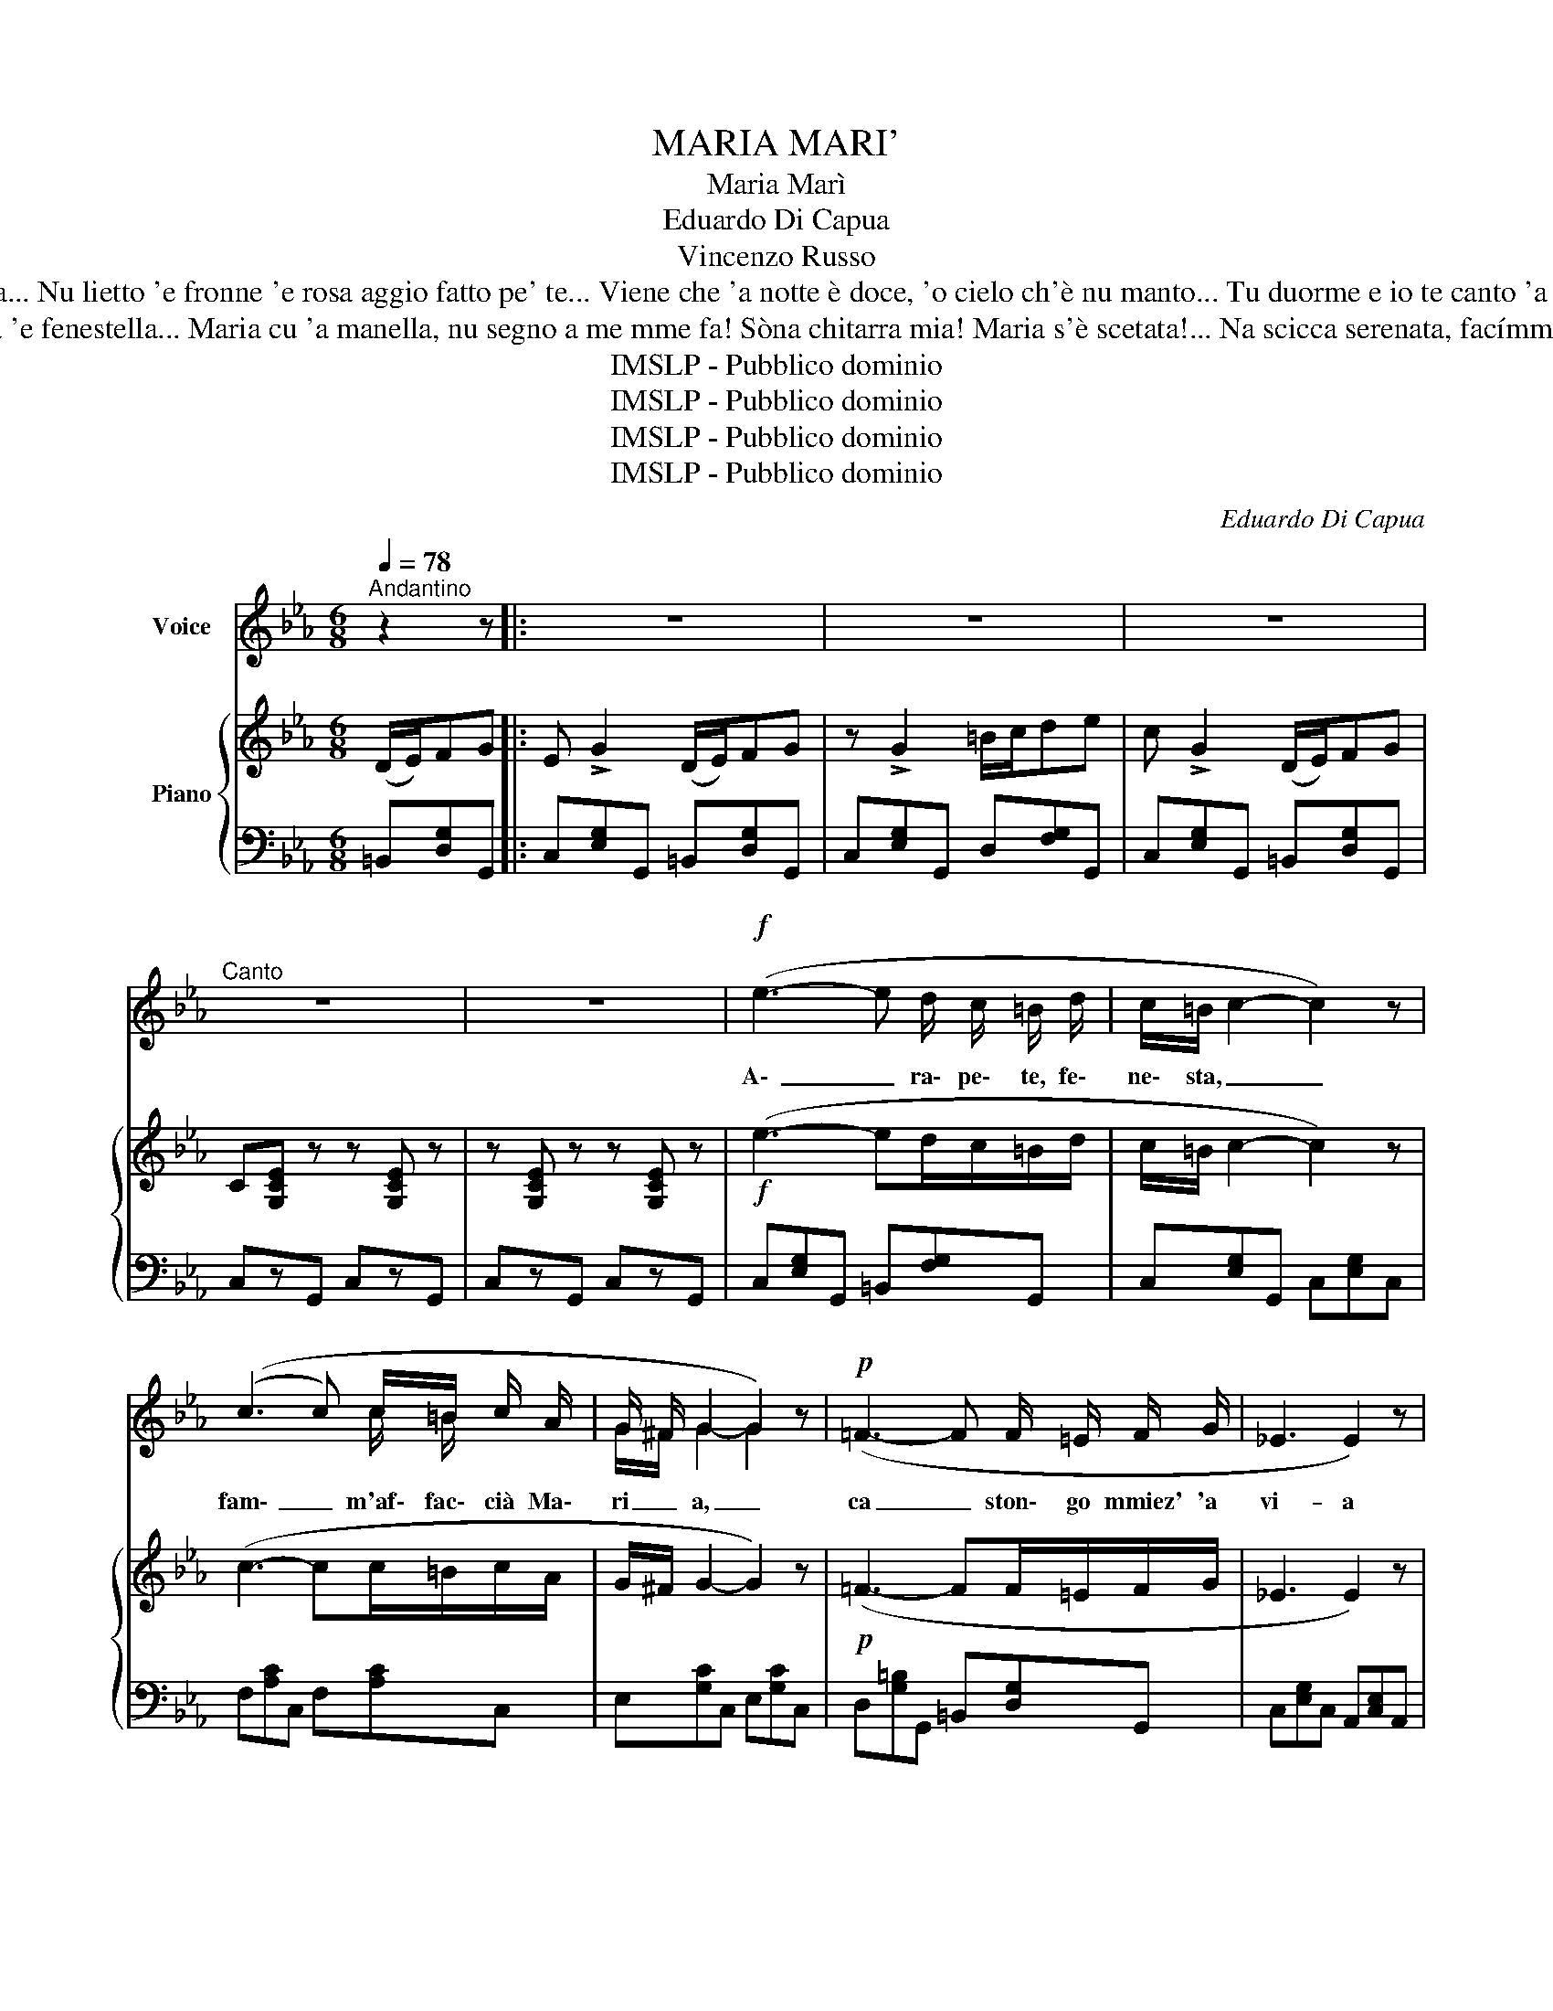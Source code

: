 X:1
T:MARIA MARI'
T:Maria Marì
T: Eduardo Di Capua
T:Vincenzo Russo
T:'Mmiez'a stu ciardeniello, ce ride 'a malvarosa... Nu lietto 'e fronne 'e rosa aggio fatto pe' te... Viene che 'a notte è doce, 'o cielo ch'è nu manto... Tu duorme e io te canto 'a nonna a fianco a te... Oje Marí, oje Marí, ........
T:Pare che giá s'arape na sénga 'e fenestella... Maria cu 'a manella, nu segno a me mme fa! Sòna chitarra mia! Maria s'è scetata!... Na scicca serenata, facímmole sentí: Oje Marí, oje Marí,
T:IMSLP - Pubblico dominio
T:IMSLP - Pubblico dominio
T:IMSLP - Pubblico dominio
T:IMSLP - Pubblico dominio
C:Eduardo Di Capua
Z:Vincenzo Russo
Z:IMSLP - Pubblico dominio
%%score ( 1 2 ) { 3 | ( 4 5 ) }
L:1/8
Q:1/4=78
M:6/8
K:Eb
V:1 treble nm="Voice"
V:2 treble 
V:3 treble nm="Piano"
V:4 bass 
V:5 bass 
V:1
"^Andantino" z2 z |: z6 | z6 | z6 |"^Canto" z6 | z6 |!f! (e3- e d/ c/ =B/ d/ | c/=B/ c2- c2) z | %8
w: ||||||A\- _ ra\- pe\- te, fe\-|ne\- sta, _ _|
 ((c3 c) c/=B/ c/ A/ | G/ ^F/ G2 G2) z |!p! (=F3- F F/ =E/ F/ G/ | _E3 E2) z | %12
w: fam\- _ m'af\- fac\- cià Ma\-|ri _ a, _|ca _ ston\- go mmiez' 'a|vi- a|
 (D3- D D/ ^C/ D/ E/ | C3- C) z z | z6 |!f! (e3- e d/ c/ =B/ d/ | c/=B/ c2- c2) z | %17
w: spe\- _ ru\- to p''a ve|dé _||Nun _ tro\- vo n'o\- ra~'e|pa _ ce; *|
 ((c3 c) c/=B/ c/ A/ | G/ ^F/ G2 G2) z | (F3- F F/ =E/ F/ G/ | _E3 E2) z | (D3- D D/ ^C/ D/ E/ || %22
w: 'A _ not\- t~'a fac\- cio|juor- * no _|sem\- _ pe pe stà ccaat\-|tuor\- no,|spe\- _ ran\- no~'e ce par\-|
[K:C] =C2) z z2 z | z2 z z!mf! c d |[Q:1/4=80]"^Più mosso" c3- c A B | G3-"^cresc." G G A | %26
w: là.|Ah, Ma\-|rì _ Ah, Ma\-|rì _ quan\- ta|
 A A B{/c} B B G | A3- A2 z |!p! B3 c2 d | (3(B/c/B/) A2- A A A | %30
w: suon\- no ca per\- de pe|te; _|fam\- m'ad\- dur\-|mi _ _ _ _ ab\- brac\-|
"^rall."[Q:3/8=70] B B B B c/ !fermata!z/ d | (3(A/B/A/) G2- G!mf! c d | c3 c A B | %33
w: cia\- to nu po\- co cu|tte; _ _ _ _ Ah, Ma\-|rì! _ Ah, Ma\-|
 G3 G"^cresc." c d | e e ^d e e g | (3(e/f/e/) =d2- d2 z |!f! f3 d2 e |{ed} c3- c A B | %38
w: rì! _ quan\- ta|suon\- no ca per\- do pe|tte, _ _ _ _|fam\- m'ad\- dur\-|mi _ oj Ma\-|
 G3- G d e |1 c3- c z z :|2 c3 c z z |] %41
w: rì! _ oj Ma\-|rì! _|rì! _|
V:2
 x3 |: x6 | x6 | x6 | x6 | x6 | x6 | x6 | x4 c/ =B/ x | G/^F/ G2- G2 x | x6 | x6 | x6 | x6 | x6 | %15
 x6 | x6 | x4 c/ =B/ x | G/^F/ G2- G2 x | x6 | x6 | x6 ||[K:C] x6 | x6 | x6 | x6 | x6 | x6 | x6 | %29
 x6 | x6 | x6 | x6 | x6 | x6 | x6 | x6 | x6 | x6 |1 x6 :|2 x6 |] %41
V:3
 (D/E/)FG |: E !>!G2 (D/E/)FG | z !>!G2 =B/c/de | c !>!G2 (D/E/)FG | C[G,CE] z z [G,CE] z | %5
 z [G,CE] z z [G,CE] z |!f! (e3- ed/c/=B/d/ | c/=B/ c2- c2) z | (c3- cc/=B/c/A/ | G/^F/ G2- G2) z | %10
!p! (=F3- FF/=E/F/G/ | _E3 E2) z | (D3- DD/^C/D/E/) | C[G,CE] z z [G,CE] z | %14
 z [G,CE] z z [G,CE] z |!f! (e3- ed/c/=B/d/ | c/=B/ c2- c2) z | (c3- cc/=B/c/A/ | G/^F/ G2- G2) z | %19
 (F3- FF/=E/F/G/ | _E3 E2) z | (D3- DD/^C/D/E/ ||[K:C] =C)[G,CE] z z [G,CE] z | %23
 z [G,CE] z z!mf! cd | c3- cAB | G3-"_cresc." G[EG][EA] | [FA][FA][EB]{/c} [EB][EB][EG] | %27
 [FA]3- [FA]2 z |!p! [GB]3 [Ac]2 [Ac] | (3([Bd]/[ce]/[Bd]/) [FA]2- [FA][FA][FA] | %30
"_rall." [GB][GB][GB] B[cd]/ !fermata!z/ z | (3([FA]/[GB]/[FA]/) [EG]2- [EG]!mf! cd | c3- cAB | %33
 G3- G"_cresc."cd | ee^d eeg | (3(e/f/e/) =d2- d2 z |!f! f3 d2 e |{ed} c3- cAB | G3- Gde |1 %39
 c2 z (D/_E/)FG :|2 c[egc'][egc'] [egc'] z z |] %41
V:4
 =B,,[D,G,]G,, |: C,[E,G,]G,, =B,,[D,G,]G,, | C,[E,G,]G,, D,[F,G,]G,, | C,[E,G,]G,, =B,,[D,G,]G,, | %4
 C,zG,, C,zG,, | C,zG,, C,zG,, | C,[E,G,]G,, =B,,[F,G,]G,, | C,[E,G,]G,, C,[E,G,]C, | %8
 F,[A,C]C, F,[A,C]C, | E,[G,C]C, E,[G,C]C, | D,[G,=B,]G,, =B,,[D,G,]G,, | C,[E,G,]C, A,,[C,E,]A,, | %12
 F,,[A,,D,]F,, G,,[=B,,F,]G,, | C,zG,, C,zG,, | C,zG,, C,zG,, | C,[E,G,]G,, =B,,[F,G,]G,, | %16
 C,[E,G,]G,, C,[E,G,]C, | F,[A,C]C, F,[A,C]C, | E,[G,C]C, E,[G,C]C, | D,[G,=B,]G,, =B,,[D,G,]G,, | %20
 C,[E,G,]C, A,,[C,E,]A,, | F,,[A,,D,]F,, G,,[=B,,F,]G,, ||[K:C] C,zG,, C,zG,, | %23
 C,zG,, C,[E,G,]G,, |"^Più mosso" C,[E,G,]G,, C,[E,G,]G,, | C,[E,G,]G,, C,[E,G,]G,, | %26
 C,[E,G,]G,, C,[E,G,]G,, | C,[F,G,]G,, C,[F,G,]G,, | C,[F,G,]G,, C,[F,G,]G,, | %29
 C,[F,G,]G,, C,[F,G,]G,, | C,[F,G,]G,, C,[F,G,]/ !fermata!z/ z | C,[E,G,]G,, C,[E,G,]G,, | %32
 C,[E,G,]G,, C,[E,G,]G,, | C,[E,G,]G,, C,[E,G,]G,, | C,[F,G,]G,, C,[F,G,]G,, | %35
 D,[F,A,]A,, D,[F,A,]A,, | D,[F,A,]D, _A,[DF][DF] | G,3 ^F,3 | G,3 G,,3 |1 %39
 C,[E,_G,]G,, B,,[D,G,][D,G,] :|2 [C,E,][G,,G,][E,,E,] [C,,C,] z z |] %41
V:5
 x3 |: x6 | x6 | x6 | x6 | x6 | x6 | x6 | x6 | x6 | x6 | x6 | x6 | x6 | x6 | x6 | x6 | x6 | x6 | %19
 x6 | x6 | x6 ||[K:C] x6 | x6 | x6 | x6 | x6 | x6 | x6 | x6 | x6 | x6 | x6 | x6 | x6 | x6 | %36
 x3 _A,3 | G,[CE][CE] ^F,[C_E][CE] | G,[C=E][CE] G,,[B,,F,][B,,F,] |1 x6 :|2 x6 |] %41

